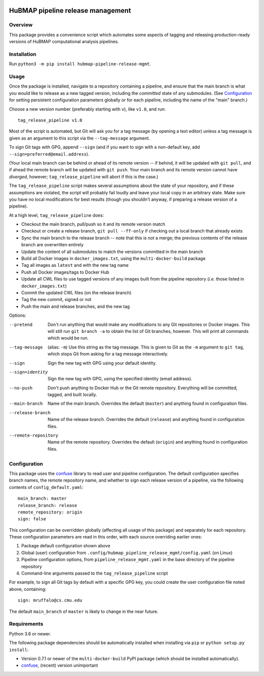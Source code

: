 .. image:: https://travis-ci.com/hubmapconsortium/salmon-rnaseq.svg?branch=master
    :target: https://travis-ci.com/hubmapconsortium/pipeline-release-mgmt
.. image:: https://img.shields.io/badge/code%20style-black-000000.svg
    :target: https://github.com/psf/black

HuBMAP pipeline release management
==================================

Overview
--------

This package provides a convenience script which automates some aspects of
tagging and releasing production-ready versions of HuBMAP computational
analysis pipelines.

Installation
------------

Run ``python3 -m pip install hubmap-pipeline-release-mgmt``.

Usage
-----

Once the package is installed, navigate to a repository containing a
pipeline, and ensure that the main branch is what you would like
to release as a new tagged version, including the *committed* state of any
submodules. (See Configuration_ for setting persistent configuration
parameters globally or for each pipeline, including the name of the "main"
branch.)

Choose a new version number (preferably starting with ``v``), like ``v1.0``,
and run::

  tag_release_pipeline v1.0

Most of the script is automated, but Git will ask you for a tag message (by
opening a text editor) unless a tag message is given as an argument to this
script via the ``--tag-message`` argument.

To sign Git tags with GPG, append ``--sign`` (and if you want to sign with
a non-default key, add ``--sign=preferred@email.address``).

(Your local main branch can be behind or ahead of its remote version
-- if behind, it will be updated with ``git pull``, and if ahead
the remote branch will be updated with ``git push``. Your main branch
and its remote version cannot have *diverged*, however; ``tag_release_pipeline``
will abort if this is the case.)

The ``tag_release_pipeline`` script makes several assumptions about the state
of your repository, and if these assumptions are violated, the script will
probably fail loudly and leave your local copy in an arbitrary state. Make sure
you have no local modifications for best results (though you shouldn't anyway,
if preparing a release version of a pipeline).

At a high level, ``tag_release_pipeline`` does:

* Checkout the main branch, pull/push so it and its remote version match
* Checkout or create a release branch, ``git pull --ff-only`` if checking out
  a local branch that already exists
* Sync the main branch to the release branch -- note that this is *not* a
  merge; the previous contents of the release branch are overwritten entirely
* Update the content of all submodules to match the versions committed in the
  main branch
* Build all Docker images in ``docker_images.txt``, using the
  ``multi-docker-build`` package
* Tag all images as ``latest`` and with the new tag name
* Push all Docker images/tags to Docker Hub
* Update all CWL files to use tagged versions of any images built from the
  pipeline repository (*i.e.* those listed in ``docker_images.txt``)
* Commit the updated CWL files (on the release branch)
* Tag the new commit, signed or not
* Push the main and release branches, and the new tag

Options:

--pretend   Don't run anything that would make any modifications to any Git
            repositories or Docker images. This will still run
            ``git branch -a`` to obtain the list of Git branches, however.
            This will print all commands which would be run.

--tag-message  (alias: ``-m``) Use this string as the tag message. This is
               given to Git as the ``-m`` argument to ``git tag``, which stops
               Git from asking for a tag message interactively.

--sign      Sign the new tag with GPG using your default identity.

--sign=identity    Sign the new tag with GPG, using the specified
                   identity (email address).

--no-push     Don't push anything to Docker Hub or the Git remote repository.
              Everything will be committed, tagged, and built locally.

--main-branch   Name of the main branch. Overrides the default (``master``)
                and anything found in configuration files.

--release-branch   Name of the release branch. Overrides the default (``release``)
                   and anything found in configuration files.

--remote-repository   Name of the remote repository. Overrides the default
                      (``origin``) and anything found in configuration files.

Configuration
-------------

This package uses the `confuse <https://confuse.readthedocs.io/en/latest/>`_
library to read user and pipeline configuration. The default configuration
specifies branch names, the remote repository name, and whether to sign each
release version of a pipeline, via the following contents of
``config_default.yaml``::

  main_branch: master
  release_branch: release
  remote_repository: origin
  sign: false

This configuration can be overridden globally (affecting all usage of this
package) and separately for each repository. These configuration parameters
are read in this order, with each source overriding earlier ones:

1. Package default configuration shown above
2. Global (user) configuration from ``.config/hubmap_pipeline_release_mgmt/config.yaml``
   (on Linux)
3. Pipeline configuration options, from ``pipeline_release_mgmt.yaml`` in the
   base directory of the pipeline repository
4. Command-line arguments passed to the ``tag_release_pipeline`` script

For example, to sign all Git tags by default with a specific GPG key, you could
create the user configuration file noted above, containing::

  sign: mruffalo@cs.cmu.edu

The default ``main_branch`` of ``master`` is likely to change in the near future.

Requirements
------------

Python 3.6 or newer.

The following package dependencies should be automatically installed when
installing via ``pip`` or ``python setup.py install``:

* Version 0.7.1 or newer of the ``multi-docker-build`` PyPI package (which
  should be installed automatically).
* `confuse <https://confuse.readthedocs.io/en/latest/>`_, (recent) version
  unimportant

